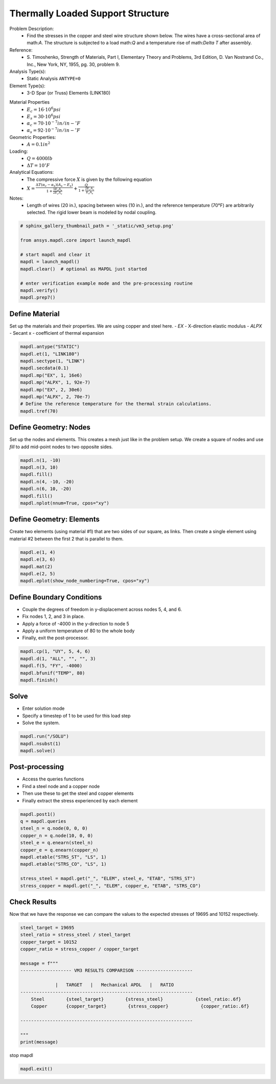 
.. DO NOT EDIT.
.. THIS FILE WAS AUTOMATICALLY GENERATED BY SPHINX-GALLERY.
.. TO MAKE CHANGES, EDIT THE SOURCE PYTHON FILE:
.. "vm-003-thermally_loaded_support_structure.py"
.. LINE NUMBERS ARE GIVEN BELOW.

.. only:: html

    .. note::
        :class: sphx-glr-download-link-note

        Click :ref:`here <sphx_glr_download_vm-003-thermally_loaded_support_structure.py>`
        to download the full example code

.. rst-class:: sphx-glr-example-title

.. _sphx_glr_vm-003-thermally_loaded_support_structure.py:


.. _ref_thermally_loaded_support_structure:

Thermally Loaded Support Structure
----------------------------------
Problem Description:
 - Find the stresses in the copper and steel wire structure shown below.
   The wires have a cross-sectional area of math:`A`. The structure is
   subjected to a load math:`Q` and a temperature rise of math:`\Delta T` after
   assembly.

Reference:
 - S. Timoshenko, Strength of Materials, Part I, Elementary Theory and
   Problems, 3rd Edition, D. Van Nostrand Co., Inc., New York, NY, 1955,
   pg. 30, problem 9.

Analysis Type(s):
 - Static Analysis ``ANTYPE=0``

Element Type(s):
 - 3-D Spar (or Truss) Elements (LINK180)

.. image:: _static/vm3_setup.png
   :width: 400
   :alt: VM3 Problem Sketch

Material Properties
 - :math:`E_c = 16 \cdot 10^6 psi`
 - :math:`E_s = 30 \cdot 10^6 psi`
 - :math:`\alpha_c = 70 \cdot 10^{-7} in/in-^\circ F`
 - :math:`\alpha_s = 92 \cdot 10^{-7} in/in-^\circ F`

Geometric Properties:
 - :math:`A = 0.1 in^2`

Loading:
 - :math:`Q = 4000 lb`
 - :math:`\Delta T = 10 ^\circ F`

Analytical Equations:
 - The compressive force :math:`X` is given by the following equation
 - :math:`X = \frac{\Delta T (\alpha_c - \alpha_s) (A_s - E_s) }{1 + \frac{1 E_s A_s}{2 E_c A_c}} + \frac{Q}{1 + \frac{2 E_c A_c}{E_s A_s}}`

Notes:
 - Length of wires (20 in.), spacing between wires (10 in.), and the reference
   temperature (70°F) are arbitrarily selected. The rigid lower beam is modeled
   by nodal coupling.

.. GENERATED FROM PYTHON SOURCE LINES 50-62

.. code-block:: default

    # sphinx_gallery_thumbnail_path = '_static/vm3_setup.png'

    from ansys.mapdl.core import launch_mapdl

    # start mapdl and clear it
    mapdl = launch_mapdl()
    mapdl.clear()  # optional as MAPDL just started

    # enter verification example mode and the pre-processing routine
    mapdl.verify()
    mapdl.prep7()





.. rst-class:: sphx-glr-script-out

 .. code-block:: none


    *****MAPDL VERIFICATION RUN ONLY*****
         DO NOT USE RESULTS FOR PRODUCTION

              ***** MAPDL ANALYSIS DEFINITION (PREP7) *****



.. GENERATED FROM PYTHON SOURCE LINES 63-70

Define Material
~~~~~~~~~~~~~~~
Set up the materials and their properties. We are using copper and
steel here.
- `EX` - X-direction elastic modulus
- `ALPX` - Secant x - coefficient of thermal expansion


.. GENERATED FROM PYTHON SOURCE LINES 70-82

.. code-block:: default


    mapdl.antype("STATIC")
    mapdl.et(1, "LINK180")
    mapdl.sectype(1, "LINK")
    mapdl.secdata(0.1)
    mapdl.mp("EX", 1, 16e6)
    mapdl.mp("ALPX", 1, 92e-7)
    mapdl.mp("EX", 2, 30e6)
    mapdl.mp("ALPX", 2, 70e-7)
    # Define the reference temperature for the thermal strain calculations.
    mapdl.tref(70)





.. rst-class:: sphx-glr-script-out

 .. code-block:: none


    REFERENCE TEMPERATURE=  70.000  (TUNIF=  70.000)



.. GENERATED FROM PYTHON SOURCE LINES 83-88

Define Geometry: Nodes
~~~~~~~~~~~~~~~~~~~~~~
Set up the nodes and elements.  This creates a mesh just like in the
problem setup. We create a square of nodes and use `fill` to add
mid-point nodes to two opposite sides.

.. GENERATED FROM PYTHON SOURCE LINES 88-97

.. code-block:: default


    mapdl.n(1, -10)
    mapdl.n(3, 10)
    mapdl.fill()
    mapdl.n(4, -10, -20)
    mapdl.n(6, 10, -20)
    mapdl.fill()
    mapdl.nplot(nnum=True, cpos="xy")


.. figure:: images/sphx_glr_vm-003-thermally_loaded_support_structure_001.png
   :alt: vm 003 thermally loaded support structure
   :align: center
   :figclass: sphx-glr-single-img



.. GENERATED FROM PYTHON SOURCE LINES 98-103

Define Geometry: Elements
~~~~~~~~~~~~~~~~~~~~~~~~~
Create two elements (using material #1) that are two sides of our
square, as links. Then create a single element using material #2
between the first 2 that is parallel to them.

.. GENERATED FROM PYTHON SOURCE LINES 103-110

.. code-block:: default


    mapdl.e(1, 4)
    mapdl.e(3, 6)
    mapdl.mat(2)
    mapdl.e(2, 5)
    mapdl.eplot(show_node_numbering=True, cpos="xy")




.. figure:: images/sphx_glr_vm-003-thermally_loaded_support_structure_002.png
   :alt: vm 003 thermally loaded support structure
   :align: center
   :figclass: sphx-glr-single-img





.. GENERATED FROM PYTHON SOURCE LINES 111-119

Define Boundary Conditions
~~~~~~~~~~~~~~~~~~~~~~~~~~
- Couple the degrees of freedom in y-displacement across nodes 5, 4,
  and 6.
- Fix nodes 1, 2, and 3 in place.
- Apply a force of -4000 in the y-direction to node 5
- Apply a uniform temperature of 80 to the whole body
- Finally, exit the post-processor.

.. GENERATED FROM PYTHON SOURCE LINES 119-127

.. code-block:: default


    mapdl.cp(1, "UY", 5, 4, 6)
    mapdl.d(1, "ALL", "", "", 3)
    mapdl.f(5, "FY", -4000)
    mapdl.bfunif("TEMP", 80)
    mapdl.finish()






.. rst-class:: sphx-glr-script-out

 .. code-block:: none


    ***** ROUTINE COMPLETED *****  CP =         0.000



.. GENERATED FROM PYTHON SOURCE LINES 128-134

Solve
~~~~~
- Enter solution mode
- Specify a timestep of 1 to be used for this load step
- Solve the system.


.. GENERATED FROM PYTHON SOURCE LINES 134-139

.. code-block:: default


    mapdl.run("/SOLU")
    mapdl.nsubst(1)
    mapdl.solve()





.. rst-class:: sphx-glr-script-out

 .. code-block:: none


    *****  MAPDL SOLVE    COMMAND  *****

     *** NOTE ***                            CP =       0.000   TIME= 00:00:00
     There is no title defined for this analysis.                            
       *****MAPDL VERIFICATION RUN ONLY*****
         DO NOT USE RESULTS FOR PRODUCTION

                           S O L U T I O N   O P T I O N S

       PROBLEM DIMENSIONALITY. . . . . . . . . . . . .3-D                  
       DEGREES OF FREEDOM. . . . . . UX   UY   UZ  
       ANALYSIS TYPE . . . . . . . . . . . . . . . . .STATIC (STEADY-STATE)
       GLOBALLY ASSEMBLED MATRIX . . . . . . . . . . .SYMMETRIC  

     *** NOTE ***                            CP =       0.000   TIME= 00:00:00
     Present time 0 is less than or equal to the previous time.  Time will   
     default to 1.                                                           

     *** NOTE ***                            CP =       0.000   TIME= 00:00:00
     The conditions for direct assembly have been met.  No .emat or .erot    
     files will be produced.                                                 

     *** NOTE ***                            CP =       0.000   TIME= 00:00:00
     Only 1 processor can be used for the distributed memory parallel        
     solution for this model due to the presence of the coupling equations   
     in this particular model.  Distributed parallel processing has been     
     temporarily disabled.                                                   

                          L O A D   S T E P   O P T I O N S

       LOAD STEP NUMBER. . . . . . . . . . . . . . . .     1
       TIME AT END OF THE LOAD STEP. . . . . . . . . .  1.0000    
       NUMBER OF SUBSTEPS. . . . . . . . . . . . . . .     1
       STEP CHANGE BOUNDARY CONDITIONS . . . . . . . .    NO
       PRINT OUTPUT CONTROLS . . . . . . . . . . . . .NO PRINTOUT
       DATABASE OUTPUT CONTROLS. . . . . . . . . . . .ALL DATA WRITTEN
                                                      FOR THE LAST SUBSTEP



     Range of element maximum matrix coefficients in global coordinates
     Maximum = 150000 at element 0.                                          
     Minimum = 80000 at element 0.                                           

       *** ELEMENT MATRIX FORMULATION TIMES
         TYPE    NUMBER   ENAME      TOTAL CP  AVE CP

            1         3  LINK180       0.000   0.000000
     Time at end of element matrix formulation CP = 0.                       

     SPARSE MATRIX DIRECT SOLVER.
      Number of equations =           1,    Maximum wavefront =      0
      Memory available (MB) =    0.0    ,  Memory required (MB) =    0.0    

     Sparse solver maximum pivot= 0 at node 0 .                              
     Sparse solver minimum pivot= 0 at node 0 .                              
     Sparse solver minimum pivot in absolute value= 0 at node 0 .            

       *** ELEMENT RESULT CALCULATION TIMES
         TYPE    NUMBER   ENAME      TOTAL CP  AVE CP

            1         3  LINK180       0.000   0.000000

       *** NODAL LOAD CALCULATION TIMES
         TYPE    NUMBER   ENAME      TOTAL CP  AVE CP

            1         3  LINK180       0.000   0.000000
     *** LOAD STEP     1   SUBSTEP     1  COMPLETED.    CUM ITER =      1
     *** TIME =   1.00000         TIME INC =   1.00000      NEW TRIANG MATRIX



.. GENERATED FROM PYTHON SOURCE LINES 140-147

Post-processing
~~~~~~~~~~~~~~~
- Access the queries functions
- Find a steel node and a copper node
- Then use these to get the steel and copper elements
- Finally extract the stress experienced by each element


.. GENERATED FROM PYTHON SOURCE LINES 147-160

.. code-block:: default


    mapdl.post1()
    q = mapdl.queries
    steel_n = q.node(0, 0, 0)
    copper_n = q.node(10, 0, 0)
    steel_e = q.enearn(steel_n)
    copper_e = q.enearn(copper_n)
    mapdl.etable("STRS_ST", "LS", 1)
    mapdl.etable("STRS_CO", "LS", 1)

    stress_steel = mapdl.get("_", "ELEM", steel_e, "ETAB", "STRS_ST")
    stress_copper = mapdl.get("_", "ELEM", copper_e, "ETAB", "STRS_CO")








.. GENERATED FROM PYTHON SOURCE LINES 161-166

Check Results
~~~~~~~~~~~~~
Now that we have the response we can compare the values to the
expected stresses of 19695 and 10152 respectively.


.. GENERATED FROM PYTHON SOURCE LINES 166-186

.. code-block:: default


    steel_target = 19695
    steel_ratio = stress_steel / steel_target
    copper_target = 10152
    copper_ratio = stress_copper / copper_target

    message = f"""
    ------------------- VM3 RESULTS COMPARISON ---------------------

                 |   TARGET   |   Mechanical APDL   |   RATIO
    ----------------------------------------------------------------
        Steel        {steel_target}        {stress_steel}            {steel_ratio:.6f}
        Copper       {copper_target}        {stress_copper}            {copper_ratio:.6f}

    ----------------------------------------------------------------

    """
    print(message)






.. rst-class:: sphx-glr-script-out

 .. code-block:: none


    ------------------- VM3 RESULTS COMPARISON ---------------------

                 |   TARGET   |   Mechanical APDL   |   RATIO
    ----------------------------------------------------------------
        Steel        19695        19695.4844            1.000025
        Copper       10152        10152.2578            1.000025

    ----------------------------------------------------------------






.. GENERATED FROM PYTHON SOURCE LINES 187-188

stop mapdl

.. GENERATED FROM PYTHON SOURCE LINES 188-189

.. code-block:: default

    mapdl.exit()








.. rst-class:: sphx-glr-timing

   **Total running time of the script:** ( 0 minutes  1.294 seconds)


.. _sphx_glr_download_vm-003-thermally_loaded_support_structure.py:

.. only:: html

  .. container:: sphx-glr-footer sphx-glr-footer-example


    .. container:: sphx-glr-download sphx-glr-download-python

      :download:`Download Python source code: vm-003-thermally_loaded_support_structure.py <vm-003-thermally_loaded_support_structure.py>`

    .. container:: sphx-glr-download sphx-glr-download-jupyter

      :download:`Download Jupyter notebook: vm-003-thermally_loaded_support_structure.ipynb <vm-003-thermally_loaded_support_structure.ipynb>`


.. only:: html

 .. rst-class:: sphx-glr-signature

    `Gallery generated by Sphinx-Gallery <https://sphinx-gallery.github.io>`_
